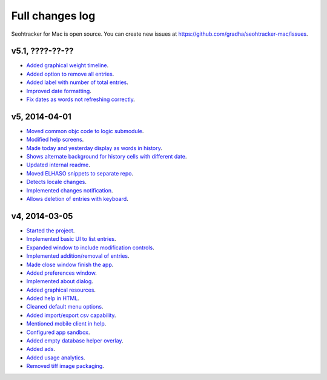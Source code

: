 ================
Full changes log
================

Seohtracker for Mac is open source. You can create new issues at
`https://github.com/gradha/seohtracker-mac/issues
<https://github.com/gradha/seohtracker-mac/issues>`_.

v5.1, ????-??-??
----------------

* `Added graphical weight timeline
  <https://github.com/gradha/seohtracker-mac/issues/16>`_.
* `Added option to remove all entries
  <https://github.com/gradha/seohtracker-mac/issues/7>`_.
* `Added label with number of total entries
  <https://github.com/gradha/seohtracker-mac/issues/42>`_.
* `Improved date formatting
  <https://github.com/gradha/seohtracker-mac/issues/41>`_.
* `Fix dates as words not refreshing correctly
  <https://github.com/gradha/seohtracker-mac/issues/39>`_.

v5, 2014-04-01
--------------

* `Moved common objc code to logic submodule
  <https://github.com/gradha/seohtracker-mac/issues/29>`_.
* `Modified help screens
  <https://github.com/gradha/seohtracker-mac/issues/30>`_.
* `Made today and yesterday display as words in history
  <https://github.com/gradha/seohtracker-mac/issues/31>`_.
* `Shows alternate background for history cells with different date
  <https://github.com/gradha/seohtracker-mac/issues/32>`_.
* `Updated internal readme
  <https://github.com/gradha/seohtracker-mac/issues/26>`_.
* `Moved ELHASO snippets to separate repo
  <https://github.com/gradha/seohtracker-mac/issues/28>`_.
* `Detects locale changes
  <https://github.com/gradha/seohtracker-mac/issues/35>`_.
* `Implemented changes notification
  <https://github.com/gradha/seohtracker-mac/issues/27>`_.
* `Allows deletion of entries with keyboard
  <https://github.com/gradha/seohtracker-mac/issues/8>`_.

v4, 2014-03-05
--------------

* `Started the project
  <https://github.com/gradha/seohtracker-mac/issues/1>`_.
* `Implemented basic UI to list entries
  <https://github.com/gradha/seohtracker-mac/issues/2>`_.
* `Expanded window to include modification controls
  <https://github.com/gradha/seohtracker-mac/issues/3>`_.
* `Implemented addition/removal of entries
  <https://github.com/gradha/seohtracker-mac/issues/4>`_.
* `Made close window finish the app
  <https://github.com/gradha/seohtracker-mac/issues/6>`_.
* `Added preferences window
  <https://github.com/gradha/seohtracker-mac/issues/10>`_.
* `Implemented about dialog
  <https://github.com/gradha/seohtracker-mac/issues/14>`_.
* `Added graphical resources
  <https://github.com/gradha/seohtracker-mac/issues/5>`_.
* `Added help in HTML
  <https://github.com/gradha/seohtracker-mac/issues/12>`_.
* `Cleaned default menu options
  <https://github.com/gradha/seohtracker-mac/issues/11>`_.
* `Added import/export csv capability
  <https://github.com/gradha/seohtracker-mac/issues/15>`_.
* `Mentioned mobile client in help
  <https://github.com/gradha/seohtracker-mac/issues/21>`_.
* `Configured app sandbox
  <https://github.com/gradha/seohtracker-mac/issues/19>`_.
* `Added empty database helper overlay
  <https://github.com/gradha/seohtracker-mac/issues/13>`_.
* `Added ads <https://github.com/gradha/seohtracker-mac/issues/9>`_.
* `Added usage analytics
  <https://github.com/gradha/seohtracker-mac/issues/23>`_.
* `Removed tiff image packaging
  <https://github.com/gradha/seohtracker-mac/issues/24>`_.
